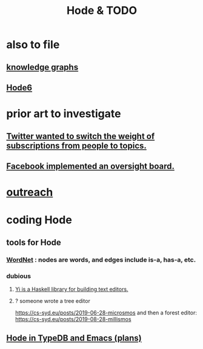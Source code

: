 :PROPERTIES:
:ID:       3b8d3bb0-b32d-41c5-a548-ce93bea8d150
:END:
#+title: Hode & TODO
* also to file
** [[id:2ffe190d-718d-4f71-af97-5214ef091045][knowledge graphs]]
** [[id:5346e42f-5cf6-4af9-8efa-564cd350e104][Hode6]]
* prior art to investigate
** [[id:e7798f00-df21-49f4-bb26-632011facbb7][Twitter wanted to switch the weight of subscriptions from people to topics.]]
** [[id:2cd835d3-a30b-4fcf-9772-9bc70512d7f2][Facebook implemented an oversight board.]]
* [[id:9ac529d9-c76d-44b9-b68c-2ab06a6c5e59][outreach]]
* coding Hode
** tools for Hode
*** [[id:31a087fe-bbc4-41e2-963c-7c8ae757aa34][WordNet]] : nodes are words, and edges include is-a, has-a, etc.
*** dubious
**** [[id:42458f39-c09a-4af4-82da-1bd74967b046][Yi is a Haskell library for building text editors.]]
**** ? someone wrote a tree editor
     https://cs-syd.eu/posts/2019-06-28-microsmos
     and then a forest editor:
     https://cs-syd.eu/posts/2019-08-28-millismos
** [[id:5346e42f-5cf6-4af9-8efa-564cd350e104][Hode in TypeDB and Emacs (plans)]]
